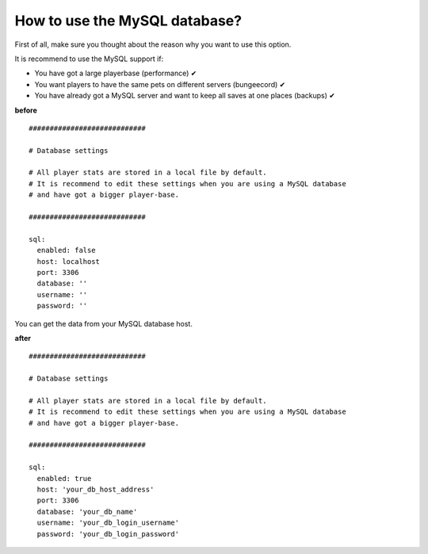 How to use the MySQL database?
==============================

First of all, make sure you thought about the reason why you want to use this option.

It is recommend to use the MySQL support if:

* You have got a large playerbase (performance) ✔
* You want players to have the same pets on different servers (bungeecord) ✔
* You have already got a MySQL server and want to keep all saves at one places (backups) ✔


**before**
::
    ############################

    # Database settings

    # All player stats are stored in a local file by default.
    # It is recommend to edit these settings when you are using a MySQL database
    # and have got a bigger player-base.

    ############################

    sql:
      enabled: false
      host: localhost
      port: 3306
      database: ''
      username: ''
      password: ''


You can get the data from your MySQL database host.

**after**
::
    ############################

    # Database settings

    # All player stats are stored in a local file by default.
    # It is recommend to edit these settings when you are using a MySQL database
    # and have got a bigger player-base.

    ############################

    sql:
      enabled: true
      host: 'your_db_host_address'
      port: 3306
      database: 'your_db_name'
      username: 'your_db_login_username'
      password: 'your_db_login_password'